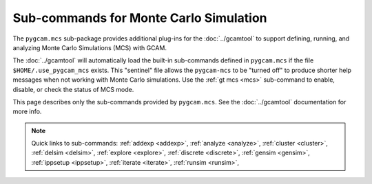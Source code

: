 Sub-commands for Monte Carlo Simulation
========================================

The ``pygcam.mcs`` sub-package provides additional plug-ins for the :doc:`../gcamtool`
to support defining, running, and analyzing Monte Carlo Simulations (MCS) with GCAM.

The :doc:`../gcamtool` will automatically load the built-in sub-commands
defined in ``pygcam.mcs`` if the file ``$HOME/.use_pygcam_mcs`` exists.
This "sentinel" file allows the ``pygcam-mcs`` to be "turned off" to produce
shorter help messages when not working with Monte Carlo simulations. Use the
:ref:`gt mcs <mcs>` sub-command to enable, disable, or check the status
of MCS mode.

This page describes only the sub-commands provided by ``pygcam.mcs``. See the
:doc:`../gcamtool` documentation for more info.

.. note::
   Quick links to sub-commands:
   :ref:`addexp <addexp>`,
   :ref:`analyze <analyze>`,
   :ref:`cluster <cluster>`,
   :ref:`delsim <delsim>`,
   :ref:`explore <explore>`,
   :ref:`discrete <discrete>`,
   :ref:`gensim <gensim>`,
   :ref:`ippsetup <ippsetup>`,
   :ref:`iterate <iterate>`,
   :ref:`runsim <runsim>`,


.. argparse::
   :ref: pygcam.mcs.dummy_tool.getMainParser
   :prog: gt

   addexp : @replace
      .. _addexp:

      Adds the named experiment to the database, with an optional description.

   analyze : @replace
      .. _analyze:

      Analyze simulation results stored in the database for the given simulation.
      At least one of ``-c``, ``-d``, ``-i``, ``-g``, ``-p``, ``-t`` (or their
      longname equivalents) must be specified.

   cluster : @replace
      .. _cluster:

      Start an :doc:`ipyparallel <ipyparallel:index>` cluster after generating batch
      file templates based on parameters in ``.pygcam.cfg`` and the number of tasks
      to run. Note that the :ref:`runsim <runsim>` sub-command will start a cluster
      if one is not already running. More often, this command is used to stop a cluster.

   discrete : @replace
      .. _discrete:

      Convert csv files to the .ddist format.

   explore : @replace
      .. _explore:

      Run the MCS "explorer", a browser-based interactive tool for exploring Monte
      Carlo simulation results. After running ``gt explore``, point your browser to
      http://localhost:8050 to load the :doc:`explorer`.

   gensim : @replace
      .. _gensim:

      Generates input files for simulations by reading ``{ProjectDir}/mcs/parameters.xml``
      in the project directory.

   delsim : @replace
      .. _delsim:

      Delete simulation results and re-initialize the database for the given user
      application. This is done automatically by the sub-command ``gensim`` when
      the ``--delete`` flag is specified.

   ippsetup : @replace
      .. _ippsetup:

      Create a new ipyparallel profile to use with ``pygcam.mcs``. This command
      generates the profile and edits the default configuration files as per
      command-line arguments to this sub-command.

   iterate : @replace
      .. _iterate:

      Run a command in each ``trialDir``, or if ``expName`` is given, in each
      ``expDir``. The following arguments are available for use in the command
      string, specified within curly braces: ``appName``, ``simId``, ``trialNum``,
      ``expName``, ``trialDir``, ``expDir``. For example, to run the fictional program
      “foo” in each trialDir for a given set of parameters, you might write::

        gt iterate -s1 -c “foo -s{simId} -t{trialNum} -i{trialDir}/x -o{trialDir}/y/z.txt”.

   parallelPlot : @replace
      .. _parallelPlot:

      Generate a parallel coordinates plot for a set of simulation results.


   runsim : @replace
      .. _runsim:

      Run the identified trials on compute engines.

